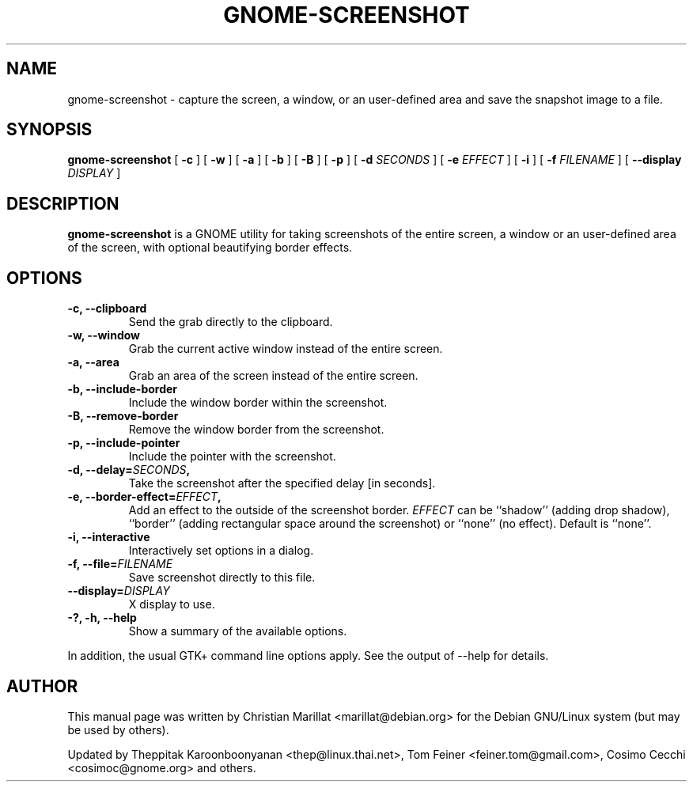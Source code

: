 .TH "GNOME-SCREENSHOT" "1" "May 14, 2013" "" ""
.SH NAME
gnome-screenshot \- capture the screen, a window, or an user-defined area and save the snapshot image to a file.
.SH SYNOPSIS
.sp
\fBgnome-screenshot\fR [ \fB-c\fR ]  [ \fB-w\fR ]  [ \fB-a\fR ]  [ \fB-b\fR ]  [ \fB-B\fR ]  [ \fB-p\fR ]  [ \fB-d \fISECONDS\fB \fR ]  [ \fB-e \fIEFFECT\fB \fR ]  [ \fB-i\fR ]  [ \fB-f \fIFILENAME\fB \fR ]  [ \fB--display \fIDISPLAY\fB \fR ]
.SH "DESCRIPTION"
.PP
\fBgnome-screenshot\fR is a GNOME utility for taking
screenshots of the entire screen, a window or an user-defined area of the screen, with optional beautifying
border effects.
.SH "OPTIONS"
.TP
\fB-c, --clipboard\fR
Send the grab directly to the clipboard.
.TP
\fB-w, --window\fR
Grab the current active window instead of the entire
screen.
.TP
\fB-a, --area\fR
Grab an area of the screen instead of the entire screen.
.TP
\fB-b, --include-border\fR
Include the window border within the screenshot.
.TP
\fB-B, --remove-border\fR
Remove the window border from the screenshot.
.TP
\fB-p, --include-pointer\fR
Include the pointer with the screenshot.
.TP
\fB-d, --delay=\fISECONDS\fB,\fR
Take the screenshot after the specified delay [in seconds].
.TP
\fB-e, --border-effect=\fIEFFECT\fB,\fR
Add an effect to the outside of the screenshot border.
\fIEFFECT\fR can be ``shadow'' 
(adding drop shadow), ``border'' (adding rectangular
space around the screenshot) or ``none'' (no effect).
Default is ``none''.
.TP
\fB-i, --interactive\fR
Interactively set options in a dialog.
.TP
\fB-f, --file=\fIFILENAME\fB\fR
Save screenshot directly to this file.
.TP
\fB--display=\fIDISPLAY\fB\fR
X display to use.
.TP
\fB-?, -h, --help\fR
Show a summary of the available options.
.PP
In addition, the usual GTK+ command line options apply.
See the output of --help for details.
.SH "AUTHOR"
.PP
This manual page was written by Christian Marillat <marillat@debian.org> for
the Debian GNU/Linux system (but may be used by others).
.PP
Updated by Theppitak Karoonboonyanan
<thep@linux.thai.net>, Tom Feiner <feiner.tom@gmail.com>, Cosimo Cecchi <cosimoc@gnome.org> and others.

